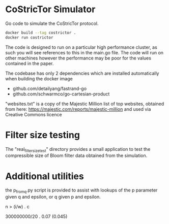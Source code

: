 * CoStricTor Simulator
Go code to simulate the CoStricTor protocol.

#+BEGIN_SRC bash
  docker build --tag costrictor .
  docker run costrictor
#+END_SRC

The code is designed to run on a particular high performance cluster, as such you will see references to this in the main.go file. The code will run on other machines however the performance may be poor for the values contained in the paper.

The codebase has only 2 dependencies which are installed automatically when building the docker image

- github.com/detailyang/fastrand-go 
- github.com/schwarmco/go-cartesian-product 

"websites.txt" is a copy of the Majestic Million list of top websites, obtained from here: https://majestic.com/reports/majestic-million and used via Creative Commons licence
* Filter size testing
The "real_filter_size_test" directory provides a small application to test the compressible size of Bloom filter data obtained from the simulation.
* Additional utilities
the p_from_q.py script is provided to assist with lookups of the p parameter given q and epsilon, or q given p and epsilon.


n > (i/w) . c

300000000/20 . 0.07     (0.045)

